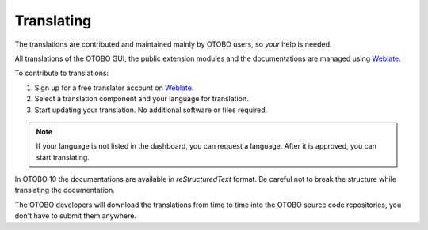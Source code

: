 Translating
===========

The translations are contributed and maintained mainly by OTOBO users, so *your* help is needed.

All translations of the OTOBO GUI, the public extension modules and the documentations are managed using `Weblate <https://translate.otobo.de/>`__.

To contribute to translations:

1. Sign up for a free translator account on `Weblate <https://translate.otobo.de/>`__.
2. Select a translation component and your language for translation.
3. Start updating your translation. No additional software or files required.

.. note::

   If your language is not listed in the dashboard, you can request a language. After it is approved, you can start translating.

In OTOBO 10 the documentations are available in *reStructuredText* format. Be careful not to break the structure while translating the documentation.

.. seealso::

   You can find some examples in the :doc:`../documentation` chapter.

The OTOBO developers will download the translations from time to time into the OTOBO source code repositories, you don't have to submit them anywhere.
